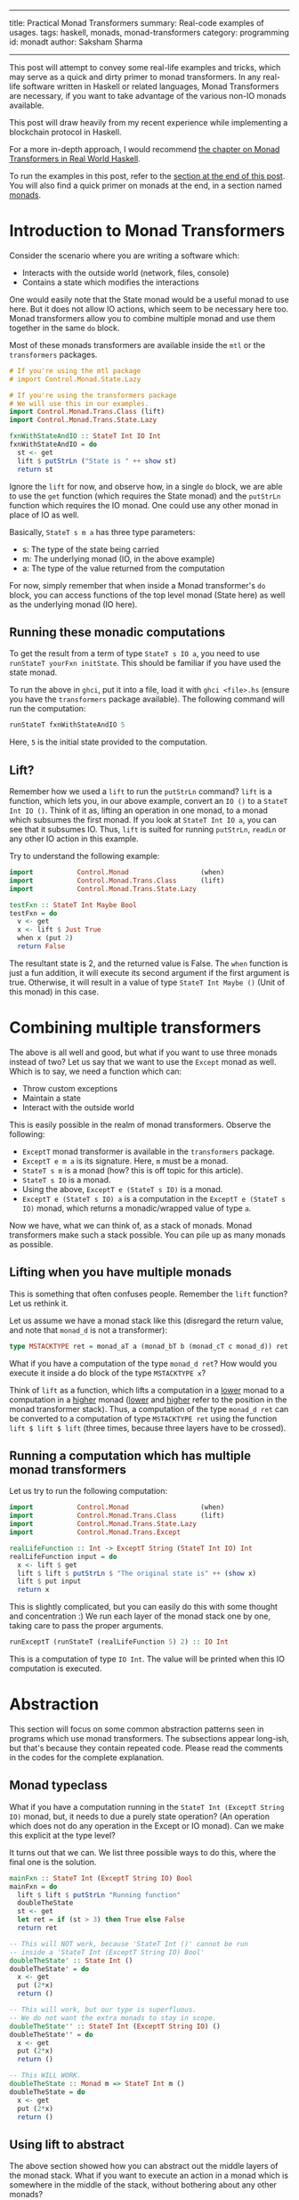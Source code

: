 ------
title: Practical Monad Transformers
summary: Real-code examples of usages.
tags: haskell, monads, monad-transformers
category: programming
id: monadt
author: Saksham Sharma
------

This post will attempt to convey some real-life examples and tricks, which may serve as a quick and dirty primer to monad transformers. In any real-life software written in Haskell or related languages, Monad Transformers are necessary, if you want to take advantage of the various non-IO monads available.

This post will draw heavily from my recent experience while implementing a blockchain protocol in Haskell.
#+BEGIN_EXPORT html
<!--more-->
#+END_EXPORT

For a more in-depth approach, I would recommend [[http://book.realworldhaskell.org/read/monad-transformers.html][the chapter on Monad Transformers in Real World Haskell]].

To run the examples in this post, refer to the [[subsechow-to-run][section at the end of this post]]. You will also find a quick primer on monads at the end, in a section named [[subsecmonads][monads]].

* Introduction to Monad Transformers

Consider the scenario where you are writing a software which:
- Interacts with the outside world (network, files, console)
- Contains a state which modifies the interactions

One would easily note that the State monad would be a useful monad to use here. But it does not allow IO actions, which seem to be necessary here too. Monad transformers allow you to combine multiple monad and use them together in the same ~do~ block.

Most of these monads transformers are available inside the ~mtl~ or the ~transformers~ packages.

#+BEGIN_SRC haskell
  # If you're using the mtl package
  # import Control.Monad.State.Lazy

  # If you're using the transformers package
  # We will use this in our examples.
  import Control.Monad.Trans.Class (lift)
  import Control.Monad.Trans.State.Lazy

  fxnWithStateAndIO :: StateT Int IO Int
  fxnWithStateAndIO = do
    st <- get
    lift $ putStrLn ("State is " ++ show st)
    return st
#+END_SRC

Ignore the ~lift~ for now, and observe how, in a single ~do~ block, we are able to use the ~get~ function (which requires the State monad) and the ~putStrLn~ function which requires the IO monad. One could use any other monad in place of IO as well.

Basically, ~StateT s m a~ has three type parameters:
- s: The type of the state being carried
- m: The underlying monad (IO, in the above example)
- a: The type of the value returned from the computation

For now, simply remember that when inside a Monad transformer's ~do~ block, you can access functions of the top level monad (State here) as well as the underlying monad (IO here).

** Running these monadic computations
To get the result from a term of type ~StateT s IO a~, you need to use ~runStateT yourFxn initState~. This should be familiar if you have used the state monad.

To run the above in ~ghci~, put it into a file, load it with ~ghci <file>.hs~ (ensure you have the ~transformers~ package available). The following command will run the computation:
#+BEGIN_SRC haskell
runStateT fxnWithStateAndIO 5
#+END_SRC

Here, ~5~ is the initial state provided to the computation.

** Lift?

Remember how we used a ~lift~ to run the ~putStrLn~ command? ~lift~ is a function, which lets you, in our above example, convert an ~IO ()~ to a ~StateT Int IO ()~. Think of it as, lifting an operation in one monad, to a monad which subsumes the first monad. If you look at ~StateT Int IO a~, you can see that it subsumes IO. Thus, ~lift~ is suited for running ~putStrLn~, ~readLn~ or any other IO action in this example.

Try to understand the following example:

#+BEGIN_SRC haskell
  import           Control.Monad                  (when)
  import           Control.Monad.Trans.Class      (lift)
  import           Control.Monad.Trans.State.Lazy

  testFxn :: StateT Int Maybe Bool
  testFxn = do
    v <- get
    x <- lift $ Just True
    when x (put 2)
    return False
#+END_SRC

The resultant state is 2, and the returned value is False. The ~when~ function is just a fun addition, it will execute its second argument if the first argument is true. Otherwise, it will result in a value of type ~StateT Int Maybe ()~ (Unit of this monad) in this case.

* Combining multiple transformers

The above is all well and good, but what if you want to use three monads instead of two? Let us say that we want to use the ~Except~ monad as well. Which is to say, we need a function which can:
- Throw custom exceptions
- Maintain a state
- Interact with the outside world

This is easily possible in the realm of monad transformers. Observe the following:
- ~ExceptT~ monad transformer is available in the ~transformers~ package.
- ~ExceptT e m a~ is its signature. Here, ~m~ must be a monad.
- ~StateT s m~ is a monad (how? this is off topic for this article).
- ~StateT s IO~ is a monad.
- Using the above, ~ExceptT e (StateT s IO)~ is a monad.
- ~ExceptT e (StateT s IO) a~ is a computation in the ~ExceptT e (StateT s IO)~ monad, which returns a monadic/wrapped value of type ~a~.

Now we have, what we can think of, as a stack of monads. Monad transformers make such a stack possible. You can pile up as many monads as possible.

** Lifting when you have multiple monads

This is something that often confuses people. Remember the ~lift~ function? Let us rethink it.

Let us assume we have a monad stack like this (disregard the return value, and note that ~monad_d~ is not a transformer):
#+BEGIN_SRC haskell
type MSTACKTYPE ret = monad_aT a (monad_bT b (monad_cT c monad_d)) ret
#+END_SRC

What if you have a computation of the type ~monad_d ret~? How would you execute it inside a do block of the type ~MSTACKTYPE x~?

Think of ~lift~ as a function, which lifts a computation in a _lower_ monad to a computation in a _higher_ monad (_lower_ and _higher_ refer to the position in the monad transformer stack). Thus, a computation of the type ~monad_d ret~ can be converted to a computation of type ~MSTACKTYPE ret~ using the function ~lift $ lift $ lift~ (three times, because three layers have to be crossed).

** Running a computation which has multiple monad transformers

Let us try to run the following computation:
#+BEGIN_SRC haskell
  import           Control.Monad                  (when)
  import           Control.Monad.Trans.Class      (lift)
  import           Control.Monad.Trans.State.Lazy
  import           Control.Monad.Trans.Except

  realLifeFunction :: Int -> ExceptT String (StateT Int IO) Int
  realLifeFunction input = do
    x <- lift $ get
    lift $ lift $ putStrLn $ "The original state is" ++ (show x)
    lift $ put input
    return x
#+END_SRC

This is slightly complicated, but you can easily do this with some thought and concentration :) We run each layer of the monad stack one by one, taking care to pass the proper arguments.

#+BEGIN_SRC haskell
runExceptT (runStateT (realLifeFunction 5) 2) :: IO Int
#+END_SRC

This is a computation of type ~IO Int~. The value will be printed when this IO computation is executed.

* <<secabstraction>>Abstraction

This section will focus on some common abstraction patterns seen in programs which use monad transformers. The subsections appear long-ish, but that's because they contain repeated code. Please read the comments in the codes for the complete explanation.

** <<subsecmonadtypeclass>>Monad typeclass

What if you have a computation running in the ~StateT Int (ExceptT String IO)~ monad, but, it needs to due a purely state operation? (An operation which does not do any operation in the Except or IO monad). Can we make this explicit at the type level?

It turns out that we can. We list three possible ways to do this, where the final one is the solution.

#+BEGIN_SRC haskell
  mainFxn :: StateT Int (ExceptT String IO) Bool
  mainFxn = do
    lift $ lift $ putStrLn "Running function"
    doubleTheState
    st <- get
    let ret = if (st > 3) then True else False
    return ret

  -- This will NOT work, because 'StateT Int ()' cannot be run
  -- inside a 'StateT Int (ExceptT String IO) Bool'
  doubleTheState' :: State Int ()
  doubleTheState' = do
    x <- get
    put (2*x)
    return ()

  -- This will work, but our type is superfluous.
  -- We do not want the extra monads to stay in scope.
  doubleTheState'' :: StateT Int (ExceptT String IO) ()
  doubleTheState'' = do
    x <- get
    put (2*x)
    return ()

  -- This WILL WORK.
  doubleTheState :: Monad m => StateT Int m ()
  doubleTheState = do
    x <- get
    put (2*x)
    return ()
#+END_SRC

** Using lift to abstract

The above section showed how you can abstract out the middle layers of the monad stack. What if you want to execute an action in a monad which is somewhere in the middle of the stack, without bothering about any other monads?

We can use a combination of ~lift~ and ~Monad~ typeclass.

#+BEGIN_SRC haskell
  -- NOTE: The monads order is flipped from the previous section.
  mainFxn :: ExceptT Int (StateT String IO) Bool
  mainFxn = do
    -- Functions in the monad at the bottom of the stack (IO here)
    -- can be run without any changes.
    lift $ lift $ putStrLn "Running function"

    lift doubleTheState -- We can use lift to run this StateT computation

    st <- lift get -- This requires a lift since StateT is buried one level deep.
    let ret = if (st > 3) then True else False
    return ret

  -- Functions using monads in the middle of the stack need to use the
  -- (Monad m) type constraint.
  doubleTheState :: Monad m => StateT Int m ()
  doubleTheState = do
    x <- get
    put (2*x)
    return ()
#+END_SRC

** MonadIO

This is often the most used abstraction in codes heavy on IO. Imagine if you have to do something like ~doubleTheState~ in [[subsecmonadtypeclass][the section on Monad typeclass]], but you also need to do IO in that function. Basically, what if you want to do IO without bothering about other enclosing monads?

[[https://www.stackage.org/haddock/lts-11.1/base-4.10.1.0/Control-Monad-IO-Class.html][MonadIO]] is a type constraint which is satisfied by all monads which contain IO somewhere in their monad stack. Thus, ~StateT Int (ExceptT String IO)~ satisfies MonadIO, but ~ExceptT String (State Int)~ does not.

This package also provides a helper function ~liftIO~, which applies however many ~lift s~ are necessary to execute an IO action in the current monad.

All this is best explained through examples.

#+BEGIN_SRC haskell
  import           Control.Monad.IO.Class         (MonadIO, liftIO)
  import           Control.Monad.Trans.Class      (lift)
  import           Control.Monad.Trans.Except
  import           Control.Monad.Trans.State.Lazy

  -- liftIO allows executing IO operations
  -- inside any monad which satisfies MonadIO.
  printer :: MonadIO m => Int -> m Int
  printer input = do
    liftIO $ print input -- liftIO can do IO actions
    return $ input + 1

  complexPrinter :: MonadIO m => ExceptT String (StateT Int m) ()
  complexPrinter = do
    x <- lift get
    printer x   -- This can be run normally
    liftIO $ putStrLn "This works normally"
    return ()

#+END_SRC

Note that with MonadIO, you can write very abstract functions which can be used in other monads without any need of ~liftIO~ (for instance, our ~printer~ function here).

* Appendix
** <<subsecmonads>>Monads

As a quick review, monads are a functional abstraction, developed to help write imperative-style code in Haskell. If you are familiar with monads, feel free to skip this section.

Some of the things that a monad does are:

- Enforces ordering of statements
- Provides a syntax sugar for carrying a state across functional calls
- Easy short-circuit failure in program blocks which may throw an error

An example of such a monadic code is:
#+BEGIN_SRC haskell
  aFxnWhichFails :: Maybe Int
  aFxnWhichFails = do
    goodValue <- Just 1
    thisWillShortCircuit <- Nothing
    thisStatementWillNotRun <- Just 1
    return $ Just 2
#+END_SRC

Here, we are executing inside the ~Maybe~ monad. The execution breaks-out when it encounters a ~Nothing~ value. Similarly, each monad implements a failure case, and a success case.

Some available monads are:
- Maybe
- Either
- Reader
- State
- Writer
- IO

IO is a special monad. It basically treats the whole program state as its underlying state, and lets you mutate it. Thus, all impure actions happen inside the IO monad. Printing values, reading values from console, network calls, reading or writing files, all these actions mutate the global state (repeating any of these actions twice may not show the same behaviour). Thus, all these actions are executed inside the IO monad.

** <<subsechow-to-run>>How to run the examples

The examples given in this post can be run in any recent ~ghci~ easily. I prefer to run them using ~stack ghci --package transformers~. You can also run them by installing the package ~transformers~ with cabal, and then using ~ghci~. The examples should also work if placed in a file and run with ~runhaskell~ like a regular haskell file.

** Performance

Sadly, the performance of monad transformers is not very good. There can be a significant performance hit at times, but it should be noted that most scenarios will have an underlying IO call to the network / file-system, which would often be the bottleneck. When it is not so, and the bottleneck is a non-IO computation refer to the [[secabstraction][abstraction section]] and convert your computation to a small monadic stack or a pure function.

The following links contain more information, and may be helpful if you ever run into performance issues due to monad transformers, although it is quite unlikely.
- https://wiki.haskell.org/Performance/Monads
- https://www.reddit.com/r/haskell/comments/1z3d2k/highperformance_monad_transformers_or_equivalent/
- https://www.reddit.com/r/haskell/comments/5qpi15/expected_performance_drop_while_using_monad/
